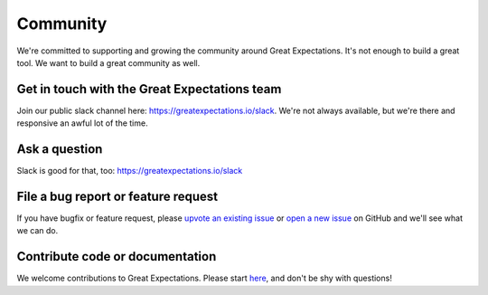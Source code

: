 .. _community:

Community
==================

We're committed to supporting and growing the community around Great Expectations.
It's not enough to build a great tool. We want to build a great community as well.

.. Open source doesn’t always have the best reputation for being friendly and welcoming, and that makes us sad. Everyone belongs in open source, and Great Expectations is dedicated to making you feel welcome.

Get in touch with the Great Expectations team
---------------------------------------------------------------------

Join our public slack channel here: https://greatexpectations.io/slack. We're not always available, but we're there and responsive an awful lot of the time.

Ask a question
---------------------------------------------------------------------

Slack is good for that, too: https://greatexpectations.io/slack

File a bug report or feature request
---------------------------------------------------------------------

If you have bugfix or feature request, please
`upvote an existing
issue <https://github.com/great-expectations/great_expectations/issues>`__
or `open a new
issue <https://github.com/great-expectations/great_expectations/issues/new>`__
on GitHub and we'll see what we can do.


Contribute code or documentation
----------------------------------

We welcome contributions to Great Expectations. Please start
`here <https://github.com/great-expectations/great_expectations/blob/develop/CONTRIBUTING.md>`__,
and don't be shy with questions!
